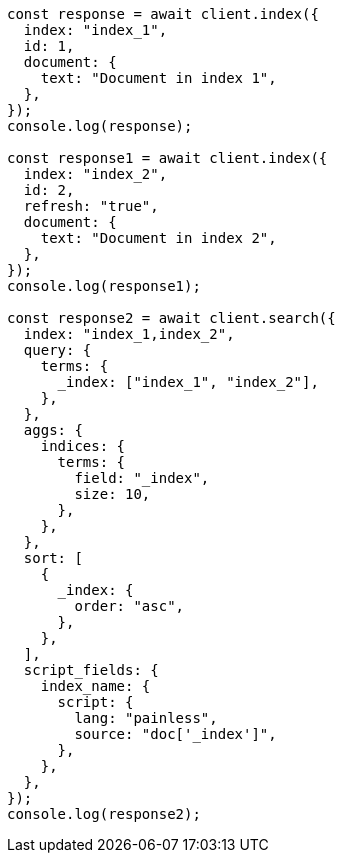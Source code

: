 // This file is autogenerated, DO NOT EDIT
// Use `node scripts/generate-docs-examples.js` to generate the docs examples

[source, js]
----
const response = await client.index({
  index: "index_1",
  id: 1,
  document: {
    text: "Document in index 1",
  },
});
console.log(response);

const response1 = await client.index({
  index: "index_2",
  id: 2,
  refresh: "true",
  document: {
    text: "Document in index 2",
  },
});
console.log(response1);

const response2 = await client.search({
  index: "index_1,index_2",
  query: {
    terms: {
      _index: ["index_1", "index_2"],
    },
  },
  aggs: {
    indices: {
      terms: {
        field: "_index",
        size: 10,
      },
    },
  },
  sort: [
    {
      _index: {
        order: "asc",
      },
    },
  ],
  script_fields: {
    index_name: {
      script: {
        lang: "painless",
        source: "doc['_index']",
      },
    },
  },
});
console.log(response2);
----
